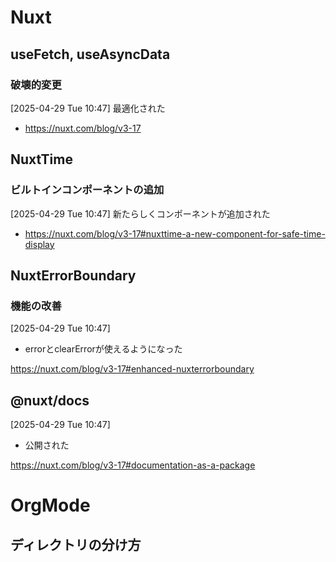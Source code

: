 * Nuxt

** useFetch, useAsyncData

*** 破壊的変更

[2025-04-29 Tue 10:47]
最適化された
- https://nuxt.com/blog/v3-17


** NuxtTime

*** ビルトインコンポーネントの追加

[2025-04-29 Tue 10:47]
新たらしくコンポーネントが追加された
- https://nuxt.com/blog/v3-17#nuxttime-a-new-component-for-safe-time-display


** NuxtErrorBoundary

*** 機能の改善

[2025-04-29 Tue 10:47]
- errorとclearErrorが使えるようになった
https://nuxt.com/blog/v3-17#enhanced-nuxterrorboundary


** @nuxt/docs

[2025-04-29 Tue 10:47]
- 公開された
https://nuxt.com/blog/v3-17#documentation-as-a-package


* OrgMode

** ディレクトリの分け方
